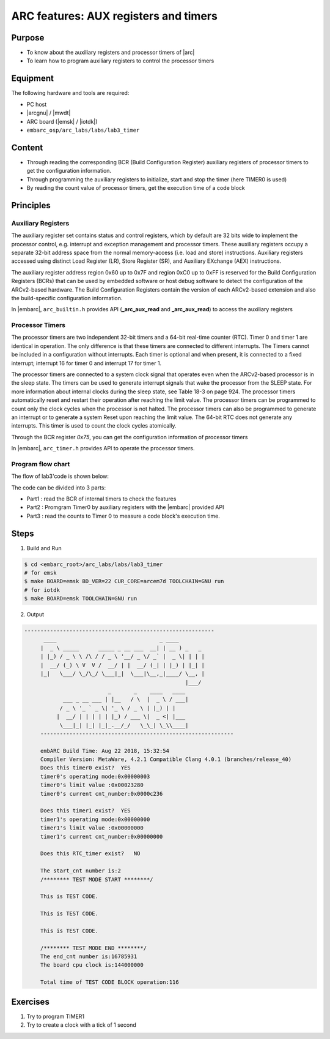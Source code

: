 .. _lab3:

ARC features: AUX registers and timers
######################################################

Purpose
=======
- To know about the auxiliary registers and processor timers of |arc|
- To learn how to program auxiliary registers to control the processor timers

Equipment
=========
The following hardware and tools are required:

* PC host
* |arcgnu| / |mwdt|
* ARC board (|emsk| / |iotdk|)
* ``embarc_osp/arc_labs/labs/lab3_timer``

Content
========

- Through reading the corresponding BCR (Build Configuration Register) auxiliary registers of processor timers to get the configuration information.
- Through programming the auxiliary registers to initialize, start and stop the timer (here TIMER0 is used)
- By reading the count value of processor timers, get the execution time of a code block

Principles
==========

Auxiliary Registers
-------------------

The auxiliary register set contains status and control registers, which by default are 32 bits wide to implement the processor control, e.g. interrupt and exception management and processor timers. These
auxiliary registers occupy a separate 32-bit address space from the normal memory-access (i.e. load and
store) instructions. Auxiliary registers accessed using distinct Load Register (LR), Store Register (SR), and
Auxiliary EXchange (AEX) instructions.

The auxiliary register address region 0x60 up to 0x7F and region 0xC0 up to 0xFF is reserved for the Build
Configuration Registers (BCRs) that can be used by embedded software or host debug software to detect the
configuration of the ARCv2-based hardware. The Build Configuration Registers contain the version of each
ARCv2-based extension and also the build-specific configuration information.

In |embarc|,  ``arc_builtin.h`` provides API (**_arc_aux_read** and **_arc_aux_read**) to access the auxiliary registers


Processor Timers
----------------

The processor timers are two independent 32-bit timers and a 64-bit real-time
counter (RTC). Timer 0 and timer 1 are identical in operation. The only
difference is that these timers are connected to different interrupts. The
Timers cannot be included in a configuration without interrupts. Each timer is
optional and when present, it is connected to a fixed interrupt; interrupt 16
for timer 0 and interrupt 17 for timer 1.


The processor timers are connected to a system clock signal that operates even
when the ARCv2-based processor is in the sleep state. The timers can be used
to generate interrupt signals that wake the processor from the SLEEP state.
For more information about internal clocks during the sleep state, see Table
18-3 on page 924. The processor timers automatically reset and restart their
operation after reaching the limit value. The processor timers can be
programmed to count only the clock cycles when the processor is not halted.
The processor timers can also be programmed to generate an interrupt or to
generate a system Reset upon reaching the limit value. The 64-bit RTC does not
generate any interrupts. This timer is used to count the clock cycles
atomically.

Through the BCR register *0x75*, you can get the configuration information of processor timers

In |embarc|, ``arc_timer.h`` provides API to operate the processor timers.

Program flow chart
------------------

The flow of lab3'code is shown below:

.. image:: /img/lab3_program_flow_chart.png
    :alt: program flow chart

The code can be divided into 3 parts:

* Part1 : read the BCR of internal timers to check the features
* Part2 : Promgram Timer0 by auxiliary registers with the |embarc| provided API
* Part3 : read the counts to Timer 0 to measure a code block's execution time.

Steps
=====

1. Build and Run

.. code-block:: console

    $ cd <embarc_root>/arc_labs/labs/lab3_timer
    # for emsk
    $ make BOARD=emsk BD_VER=22 CUR_CORE=arcem7d TOOLCHAIN=GNU run
    # for iotdk
    $ make BOARD=emsk TOOLCHAIN=GNU run

2. Output

.. code-block:: console

   -----------------------------------------------------------
	 ____                                _ ____
	|  _ \ _____      _____ _ __ ___  __| | __ ) _   _
	| |_) / _ \ \ /\ / / _ \ '__/ _ \/ _` |  _ \| | | |
	|  __/ (_) \ V  V /  __/ | |  __/ (_| | |_) | |_| |
	|_|   \___/ \_/\_/ \___|_|  \___|\__,_|____/ \__, |
	                                             |___/
	                     _       _    ____   ____
	       ___ _ __ ___ | |__   / \  |  _ \ / ___|
	      / _ \ '_ ` _ \| '_ \ / _ \ | |_) | |
	     |  __/ | | | | | |_) / ___ \|  _ <| |___
	      \___|_| |_| |_|_.__/_/   \_\_| \_\\____|
	------------------------------------------------------------

	embARC Build Time: Aug 22 2018, 15:32:54
	Compiler Version: MetaWare, 4.2.1 Compatible Clang 4.0.1 (branches/release_40)
	Does this timer0 exist?  YES
	timer0's operating mode:0x00000003
	timer0's limit value :0x00023280
	timer0's current cnt_number:0x0000c236

	Does this timer1 exist?  YES
	timer1's operating mode:0x00000000
	timer1's limit value :0x00000000
	timer1's current cnt_number:0x00000000

	Does this RTC_timer exist?   NO

	The start_cnt number is:2
	/******** TEST MODE START ********/

	This is TEST CODE.

	This is TEST CODE.

	This is TEST CODE.

	/******** TEST MODE END ********/
	The end_cnt number is:16785931
	The board cpu clock is:144000000

	Total time of TEST CODE BLOCK operation:116

Exercises
=========

1. Try to program TIMER1
2. Try to create a clock with a tick of 1 second
